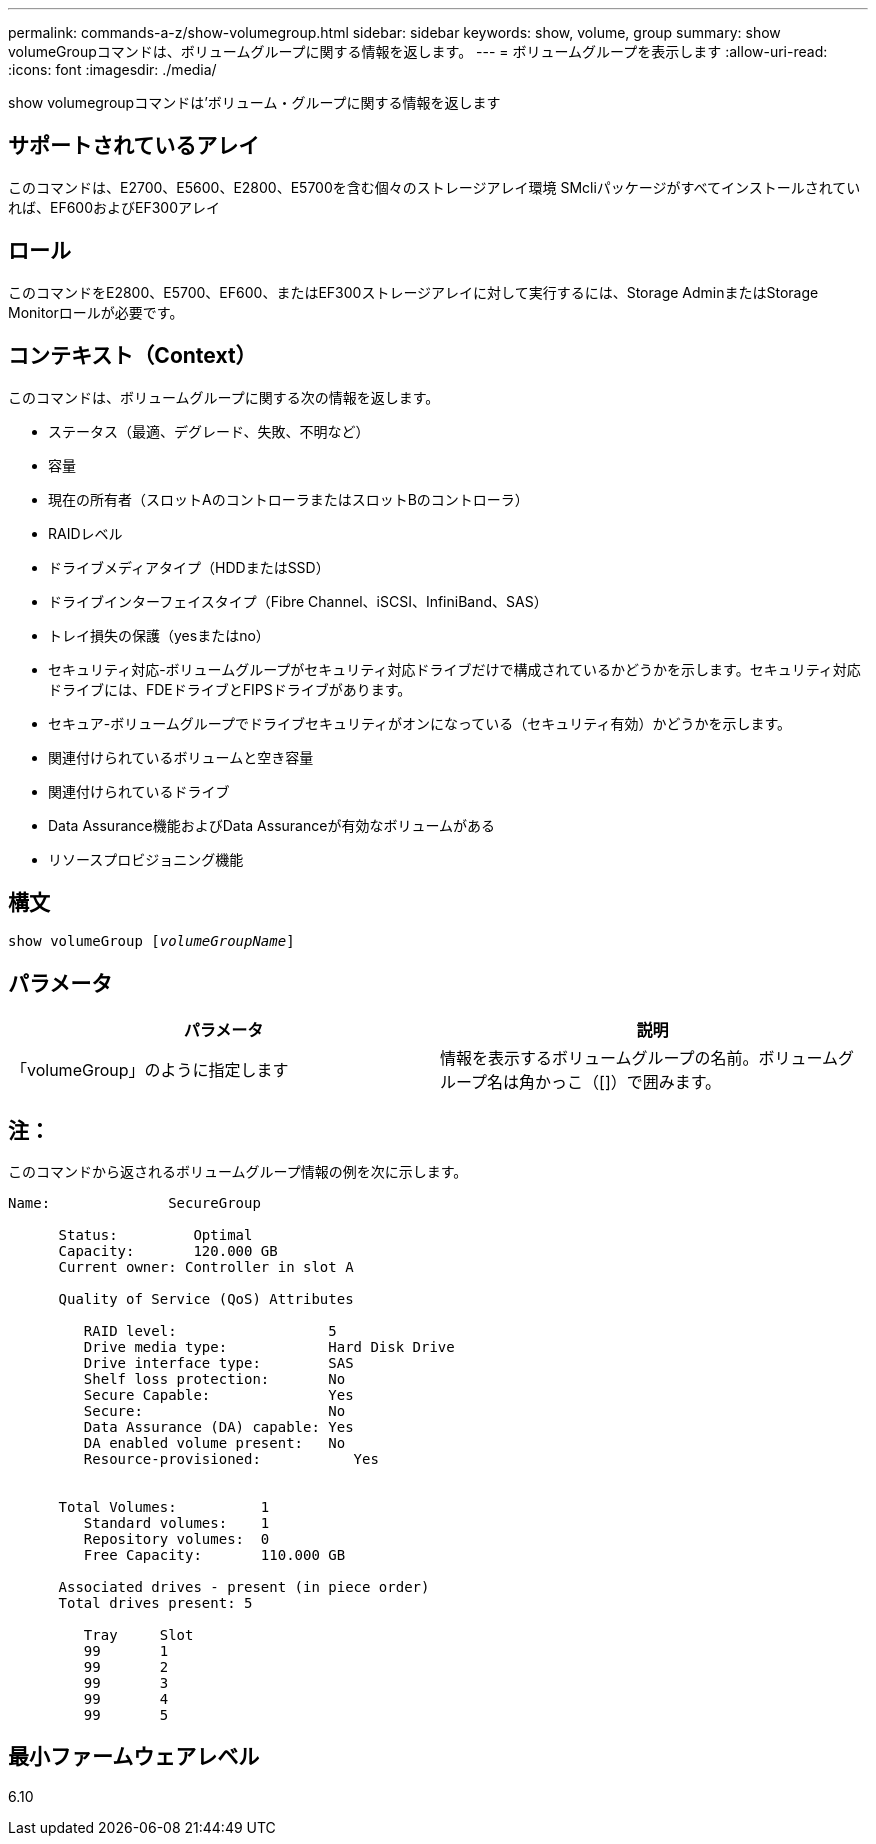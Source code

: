 ---
permalink: commands-a-z/show-volumegroup.html 
sidebar: sidebar 
keywords: show, volume, group 
summary: show volumeGroupコマンドは、ボリュームグループに関する情報を返します。 
---
= ボリュームグループを表示します
:allow-uri-read: 
:icons: font
:imagesdir: ./media/


[role="lead"]
show volumegroupコマンドは'ボリューム・グループに関する情報を返します



== サポートされているアレイ

このコマンドは、E2700、E5600、E2800、E5700を含む個々のストレージアレイ環境 SMcliパッケージがすべてインストールされていれば、EF600およびEF300アレイ



== ロール

このコマンドをE2800、E5700、EF600、またはEF300ストレージアレイに対して実行するには、Storage AdminまたはStorage Monitorロールが必要です。



== コンテキスト（Context）

このコマンドは、ボリュームグループに関する次の情報を返します。

* ステータス（最適、デグレード、失敗、不明など）
* 容量
* 現在の所有者（スロットAのコントローラまたはスロットBのコントローラ）
* RAIDレベル
* ドライブメディアタイプ（HDDまたはSSD）
* ドライブインターフェイスタイプ（Fibre Channel、iSCSI、InfiniBand、SAS）
* トレイ損失の保護（yesまたはno）
* セキュリティ対応-ボリュームグループがセキュリティ対応ドライブだけで構成されているかどうかを示します。セキュリティ対応ドライブには、FDEドライブとFIPSドライブがあります。
* セキュア-ボリュームグループでドライブセキュリティがオンになっている（セキュリティ有効）かどうかを示します。
* 関連付けられているボリュームと空き容量
* 関連付けられているドライブ
* Data Assurance機能およびData Assuranceが有効なボリュームがある
* リソースプロビジョニング機能




== 構文

[listing, subs="+macros"]
----
pass:quotes[show volumeGroup [_volumeGroupName_]]
----


== パラメータ

[cols="2*"]
|===
| パラメータ | 説明 


 a| 
「volumeGroup」のように指定します
 a| 
情報を表示するボリュームグループの名前。ボリュームグループ名は角かっこ（[]）で囲みます。

|===


== 注：

このコマンドから返されるボリュームグループ情報の例を次に示します。

[listing]
----
Name:              SecureGroup

      Status:         Optimal
      Capacity:       120.000 GB
      Current owner: Controller in slot A

      Quality of Service (QoS) Attributes

         RAID level:                  5
         Drive media type:            Hard Disk Drive
         Drive interface type:        SAS
         Shelf loss protection:       No
         Secure Capable:              Yes
         Secure:                      No
         Data Assurance (DA) capable: Yes
         DA enabled volume present:   No
         Resource-provisioned:           Yes


      Total Volumes:          1
         Standard volumes:    1
         Repository volumes:  0
         Free Capacity:       110.000 GB

      Associated drives - present (in piece order)
      Total drives present: 5

         Tray     Slot
         99       1
         99       2
         99       3
         99       4
         99       5
----


== 最小ファームウェアレベル

6.10

